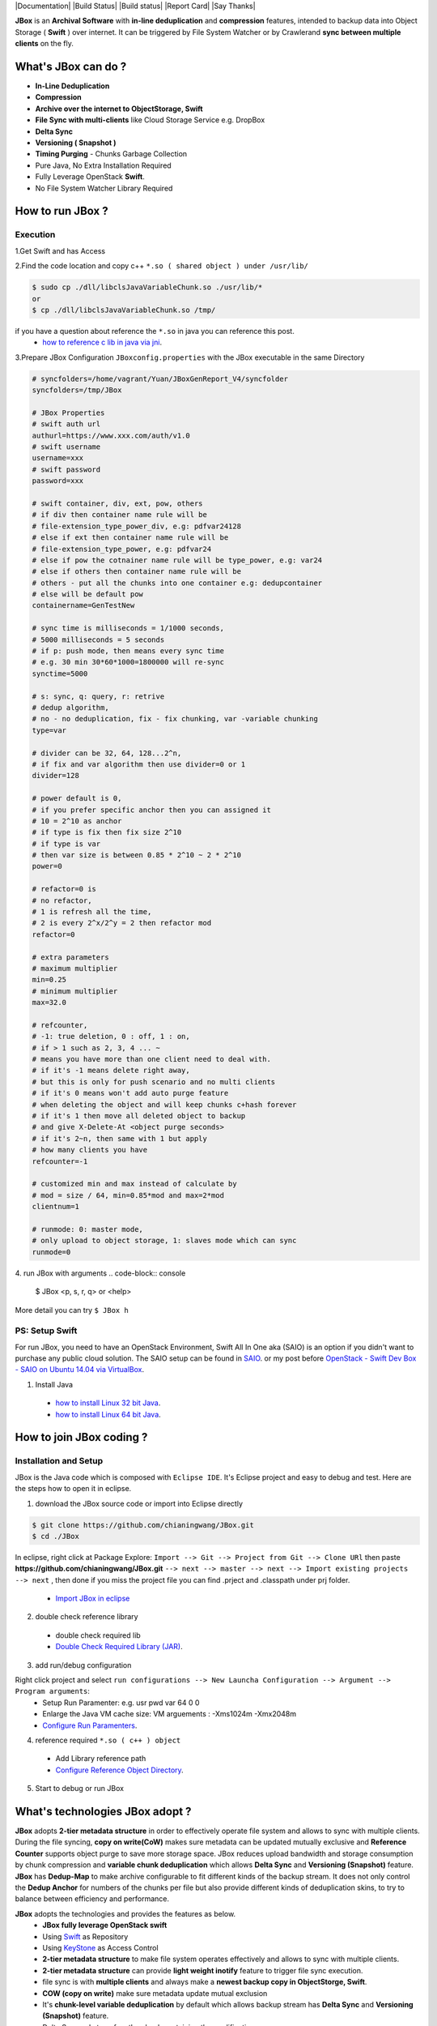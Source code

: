 |Documentation| |Build Status| |Build status| |Report Card| |Say Thanks|

**JBox** is an **Archival Software** with **in-line deduplication** and **compression** features, intended to backup data into Object Storage ( **Swift** ) over internet. It can be triggered by File System Watcher or by Crawlerand  **sync between multiple clients** on the fly.

What's JBox can do ?
==================== 
- **In-Line Deduplication**
- **Compression**
- **Archive over the internet to ObjectStorage, Swift**
- **File Sync with multi-clients** like Cloud Storage Service e.g. DropBox
- **Delta Sync** 
- **Versioning ( Snapshot )**
- **Timing Purging** - Chunks Garbage Collection
- Pure Java, No Extra Installation Required
- Fully Leverage OpenStack **Swift**.
- No File System Watcher Library Required 

How to run JBox ?
================= 
Execution
---------

1.Get Swift and has Access

2.Find the code location and copy c++ ``*.so ( shared object ) under /usr/lib/``

.. code-block:: console

    $ sudo cp ./dll/libclsJavaVariableChunk.so ./usr/lib/*
    or
    $ cp ./dll/libclsJavaVariableChunk.so /tmp/


if you have a question about reference the ``*.so`` in java you can reference this post.
  - `how to reference c lib in java via jni <http://chianingwang.blogspot.com/2015/09/how-to-reference-c-lib-in-java-via-jni.html>`_.

3.Prepare JBox Configuration ``JBoxconfig.properties`` with the JBox executable in the same Directory

.. code-block:: console

    # syncfolders=/home/vagrant/Yuan/JBoxGenReport_V4/syncfolder
    syncfolders=/tmp/JBox

    # JBox Properties
    # swift auth url
    authurl=https://www.xxx.com/auth/v1.0
    # swift username
    username=xxx
    # swift password
    password=xxx

    # swift container, div, ext, pow, others
    # if div then container name rule will be 
    # file-extension_type_power_div, e.g: pdfvar24128
    # else if ext then container name rule will be 
    # file-extension_type_power, e.g: pdfvar24
    # else if pow the cotnainer name rule will be type_power, e.g: var24
    # else if others then container name rule will be 
    # others - put all the chunks into one container e.g: dedupcontainer
    # else will be default pow
    containername=GenTestNew

    # sync time is milliseconds = 1/1000 seconds, 
    # 5000 milliseconds = 5 seconds
    # if p: push mode, then means every sync time 
    # e.g. 30 min 30*60*1000=1800000 will re-sync
    synctime=5000

    # s: sync, q: query, r: retrive
    # dedup algorithm, 
    # no - no deduplication, fix - fix chunking, var -variable chunking
    type=var

    # divider can be 32, 64, 128...2^n, 
    # if fix and var algorithm then use divider=0 or 1
    divider=128

    # power default is 0, 
    # if you prefer specific anchor then you can assigned it
    # 10 = 2^10 as anchor
    # if type is fix then fix size 2^10
    # if type is var 
    # then var size is between 0.85 * 2^10 ~ 2 * 2^10
    power=0

    # refactor=0 is 
    # no refactor, 
    # 1 is refresh all the time, 
    # 2 is every 2^x/2^y = 2 then refactor mod
    refactor=0

    # extra parameters
    # maximum multiplier
    min=0.25
    # minimum multiplier
    max=32.0

    # refcounter, 
    # -1: true deletion, 0 : off, 1 : on, 
    # if > 1 such as 2, 3, 4 ... ~ 
    # means you have more than one client need to deal with.
    # if it's -1 means delete right away, 
    # but this is only for push scenario and no multi clients
    # if it's 0 means won't add auto purge feature 
    # when deleting the object and will keep chunks c+hash forever
    # if it's 1 then move all deleted object to backup 
    # and give X-Delete-At <object purge seconds>
    # if it's 2~n, then same with 1 but apply 
    # how many clients you have
    refcounter=-1

    # customized min and max instead of calculate by 
    # mod = size / 64, min=0.85*mod and max=2*mod
    clientnum=1

    # runmode: 0: master mode, 
    # only upload to object storage, 1: slaves mode which can sync
    runmode=0


4. run JBox with arguments
.. code-block:: console

    $ JBox <p, s, r, q> or <help>

More detail you can try ``$ JBox h``

PS: Setup Swift
-----------------
For run JBox, you need to have an OpenStack Environment, Swift All In One aka (SAIO) is an option if you didn't want to purchase any public cloud solution. The SAIO setup can be found in `SAIO <http://docs.openstack.org/developer/swift/development_saio.html>`_. or my post before `OpenStack - Swift Dev Box - SAIO on Ubuntu 14.04 via VirtualBox <http://chianingwang.blogspot.com/2015/01/openstack-swift-dev-box-saio-on-ubuntu.html>`_.

(1) Install Java

  - `how to install Linux 32 bit Java <https://java.com/en/download/help/linux_install.xml>`_.
  - `how to install Linux 64 bit Java <https://java.com/en/download/help/linux_x64_install.xml>`_.

How to join JBox coding ?
=========================

Installation and Setup
----------------------
JBox is the Java code which is composed with ``Eclipse IDE``. It's Eclipse project and easy to debug and test.
Here are the steps how to open it in eclipse.

(1) download the JBox source code or import into Eclipse directly

.. code-block:: console

    $ git clone https://github.com/chianingwang/JBox.git
    $ cd ./JBox

In eclipse, right click at Package Explore: ``Import --> Git --> Project from Git --> Clone URl`` then paste **https://github.com/chianingwang/JBox.git** ``--> next --> master --> next --> Import existing projects --> next`` , then done if you miss the project file you can find .prject and .classpath under prj folder.
  
  - `Import JBox in eclipse <https://github.com/chianingwang/JBox/blob/master/img/Import_JBox.png>`_

(2) double check reference library

  - double check required lib
  - `Double Check Required Library (JAR) <https://github.com/chianingwang/JBox/blob/master/img/Required_lib.png>`_.

(3) add run/debug configuration

Right click project and select ``run configurations --> New Launcha Configuration --> Argument --> Program arguments``:
  - Setup Run Paramenter: e.g. usr pwd var 64 0 0
  - Enlarge the Java VM cache size: VM arguements : -Xms1024m -Xmx2048m
  - `Configure Run Paramenters <https://github.com/chianingwang/JBox/blob/master/img/Required_Para.png>`_.

(4) reference required ``*.so ( c++ ) object``

  - Add Library reference path
  - `Configure Reference Object Directory <https://github.com/chianingwang/JBox/blob/master/img/Required_obj.png>`_.

(5) Start to debug or run JBox

What's technologies JBox adopt ?
================================

**JBox** adopts **2-tier metadata structure** in order to effectively operate file system and allows to sync with multiple clients. During the file syncing, **copy on write(CoW)** makes sure metadata can be updated mutually exclusive and **Reference Counter** supports object purge to save more storage space. JBox reduces upload bandwidth and storage consumption by chunk compression and **variable chunk deduplication** which allows **Delta Sync** and **Versioning (Snapshot)** feature. **JBox** has **Dedup-Map** to make archive configurable to fit different kinds of the backup stream. It does not only control the **Dedup Anchor** for numbers of the chunks per file but also provide different kinds of deduplication skins, to try to balance between efficiency and performance.

**JBox** adopts the technologies and provides the features as below.
  - **JBox fully leverage OpenStack swift**
  - Using `Swift <http://docs.openstack.org/developer/swift/>`_ as Repository
  - Using `KeyStone <http://docs.openstack.org/developer/keystone/>`_ as Access Control
  - **2-tier metadata structure** to make file system operates effectively and allows to sync with multiple clients.
  - **2-tier metadata structure** can provide **light weight inotify** feature to trigger file sync execution.
  - file sync is with **multiple clients** and always make a **newest backup copy in ObjectStorge, Swift**.
  - **COW (copy on write)** make sure metadata update mutual exclusion
  - It's **chunk-level variable deduplication** by default which allows backup stream has **Delta Sync** and **Versioning (Snapshot)** feature.
  - Delta Sync only transfers the chunk containing the modification.
  - It's **in-line deduplication**, which is dedup before saving the data.
  - JBox **compresses** the chunk (object) before upload which reduces bandwidth and Object Storage, Swift consumption.
  - JBox use **dedup-map** to make archive configurable, it allows to configure as below.
  - **Dedup Anchor** for number of the chunks per file
  - **Refector** limit interval for Dedup Anchor growing
  - **File Level Deduplication** vs. **Chunk Level Deduplication**
  - **Fixed Chunking** vs. **Variable Chunking** Deduplication
  - In Config.java and will allow maintaining dedup-map.cfg for the user to adjust dynamically.
  - It's using reference counter to support `metadata and object purge`.
  - Purge lead time for chunk level metadata ( fxxxxx )
  - Purge lead time for object ( c0xxxxx or c1xxxxx )
  - Rename purged object as the cold storage tier, if no further reference, then purge, if objects get reference again, then rename it back w/o upload.
  - **Virtual Storage Tiering** when screen the existing chunk, scan **Hot Chunks** first which is chunk(object) being the reference at least one in Swift, it can't find it then move to **Cold Chunk**, if screen can't find in both then upload new chunk to Swift.
  - Phase 1: Hot Chunk is existing referenced chunk, Cold Chunk is purged chunk but hasn't delete in Swift. Dedup Screen from Hot to Cold.
  - Phase 2: Hot Chunk is the chunk been referenced with certain time ( e.g. 3 month ), Cold Chunnk is other than that existing referneced chunk, plus Purged Chunk is the purged chunk but haven't delete in Swift yet. Dedup Screen from Hot to Cold, then Cold to Purged.

For the 2-Tier Metadata and what's the algorithm logic to identify **new/update/copy/rename/move/delete** can be found in here.
  - `Archival and Sync via ObjectStorage Swift - JBox <http://chianingwang.blogspot.com/2016/01/archival-and-sync-via-objectstorage.html>`_. explain, why JBox doesn't need to adopt any extra library to do the thing like Linux inotify. In such, JBox doesn't need to reference specific file system monitor library such as FileSystemWatcher in Windows for C# or JNotify in Linux for Java.

dedup parameters definition
---------------------------
a. Deduplication Algorithm, var=variable chunk ( content aware ), fix=fix chunk and no=no chunk, it's file level

b. divider have to be number base on power of 2

.. code-block:: console

    # divider=64 example
    # e.g. divider = 64
    # then file size / 64 and 
    # get between lower bound power of 2 to upper bound power of 2,
    # then Dedup Anchor = upper bound of the power of 2.
    # Deduplication average size will be around Dedup Anchor.
    # Here is pseudo code concept
    if var in c,
    then
      chunk size will be 0.85 x Dedup Anchor ~ 2 x Dedup Anchor
      number of chunk between 32 ~ 75
    else if fix in c,
    then
      chunk size will be Dedup Anchor
      number of chunk will <= 64

c. refactor=0 which is no refactoring or any number n

.. code-block:: console

    # Dedup Anchor 2^x will be wipe out if new Dedup 2^y, 
    # then (2^y) / (2^x) > n </p>
    # refactor=3 example
    # e.g. if Dedup Anchor = 18 , 
    # then JBox will divide file size by 2^18,
    # however if file grow and when we found file size   
    # is power of 2 upper bound is 2^22,
    # then (2^22)/(2^18) = 4 > 3, then 
    # JBox Dedup Anchor will be wiped out 
    # then use 22 as Dedup Anchor.

d. refcounter flag, if we would like to turn on then set 1, otherwise 0.
